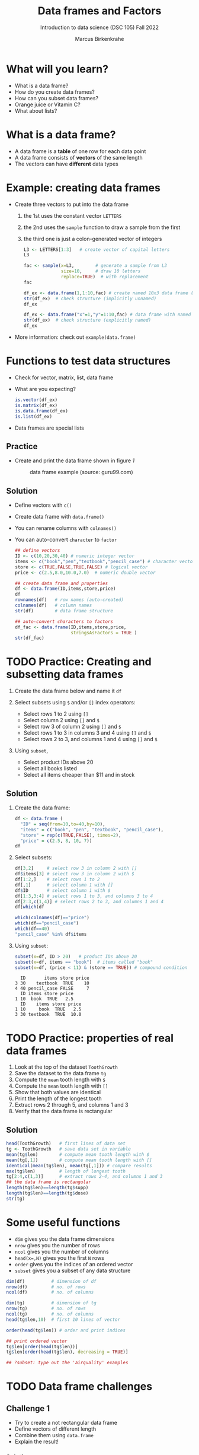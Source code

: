 #+title: Data frames and Factors
#+AUTHOR: Marcus Birkenkrahe
#+SUBTITLE: Introduction to data science (DSC 105) Fall 2022
#+OPTIONS: toc:nil num:nil
#+STARTUP: overview hideblocks indent inlineimages
#+PROPERTY: header-args:R :session *R* :exports both :results output
* What will you learn?
#+attr_html: :width 500px
[[../img/frame.jpg]]

- What is a data frame?
- How do you create data frames?
- How can you subset data frames?
- Orange juice or Vitamin C?
- What about lists?

* What is a data frame?

- A data frame is a *table* of one row for each data point
- A data frame consists of *vectors* of the same length
- The vectors can have *different* data types

* Example: creating data frames

- Create three vectors to put into the data frame
  1) the 1st uses the constant vector ~LETTERS~
  2) the 2nd uses the ~sample~ function to draw a sample from the first
  3) the third one is just a colon-generated vector of integers
  #+name: letters
  #+begin_src R
    L3 <- LETTERS[1:3]   # create vector of capital letters
    L3
  #+end_src
  #+name: sample
  #+begin_src R
    fac <- sample(x=L3,        # generate a sample from L3
                  size=10,     # draw 10 letters
                  replace=TRUE)  # with replacement
    fac
  #+end_src
  #+name: dataframe_unnamed
  #+begin_src R
    df_ex <- data.frame(1,1:10,fac) # create named 10x3 data frame (no names)
    str(df_ex)  # check structure (implicitly unnamed)
    df_ex
  #+end_src
  #+name: dataframe_named
  #+begin_src R
    df_ex <- data.frame("x"=1,"y"=1:10,fac) # data frame with named columns
    str(df_ex)  # check structure (explicitly named)
    df_ex
  #+end_src
- More information: check out ~example(data.frame)~

* Functions to test data structures

- Check for vector, matrix, list, data frame
- What are you expecting?
  #+begin_src R :session :results output
    is.vector(df_ex)
    is.matrix(df_ex)
    is.data.frame(df_ex)
    is.list(df_ex)
  #+end_src
- Data frames are special lists

** Practice

- Create and print the data frame shown in figure [[1]]

  #+name: 1
  #+caption: data frame example (source: guru99.com)
  [[../img/7_df.png]]

** Solution

- Define vectors with ~c()~
- Create data frame with ~data.frame()~
- You can rename columns with ~colnames()~
- You can auto-convert ~character~ to ~factor~

  #+begin_src R :session :results output
    ## define vectors
    ID <- c(10,20,30,40) # numeric integer vector
    items <- c("book","pen","textbook","pencil_case") # character vector
    store <- c(TRUE,FALSE,TRUE,FALSE) # logical vector
    price <- c(2.5,8.0,10.0,7.0)  # numeric double vector

    ## create data frame and properties
    df <- data.frame(ID,items,store,price)
    df
    rownames(df)   # row names (auto-created)
    colnames(df)   # column names
    str(df)        # data frame structure

    ## auto-convert characters to factors
    df_fac <- data.frame(ID,items,store,price,
                         stringsAsFactors = TRUE )
    str(df_fac)
  #+end_src

* TODO Practice: Creating and subsetting data frames

1) Create the data frame below and name it ~df~
   #+attr_html: :width 500px
   [[../img/7_df.png]]

2) Select subsets using ~$~ and/or ~[]~ index operators:
   - Select rows 1 to 2 using ~[]~
   - Select column 2 using ~[]~ and ~$~
   - Select row 3 of column 2  using ~[]~ and ~$~
   - Select rows 1 to 3 in columns 3 and 4 using ~[]~ and ~$~
   - Select rows 2 to 3, and columns 1 and 4 using ~[]~ and ~$~

3) Using ~subset~,
   - Select product IDs above 20
   - Select all books listed
   - Select all items cheaper than $11 and in stock

** Solution

1) Create the data frame:
   #+begin_src R
     df <- data.frame (
       "ID" = seq(from=10,to=40,by=10),
       "items" = c("book", "pen", "textbook", "pencil_case"),
       "store" = rep(c(TRUE,FALSE), times=2),
       "price" = c(2.5, 8, 10, 7))
     df
   #+end_src
2) Select subsets:
   #+attr_html: :width 500px
   [[../img/7_subset.png]]

   #+begin_src R :session :results output
     df[3,2]     # select row 3 in column 2 with []
     df$items[3] # select row 3 in column 2 with $
     df[1:2,]    # select rows 1 to 2
     df[,1]      # select column 1 with []
     df$ID       # select column 1 with $
     df[1:3,3:4] # select rows 1 to 3, and columns 3 to 4
     df[2:3,c(1,4)] # select rows 2 to 3, and columns 1 and 4
     df[which(df
   #+end_src
   #+begin_src R
     which(colnames(df)=="price")
     which(df=="pencil_case")
     which(df==40)
     "pencil_case" %in% df$items
   #+end_src
3) Using ~subset~:
   #+begin_src R
     subset(x=df, ID > 20)   # product IDs above 20
     subset(x=df, items == "book")  # items called "book"
     subset(x=df, (price < 11) & (store == TRUE)) # compound condition
   #+end_src

   #+RESULTS:
   :   ID       items store price
   : 3 30    textbook  TRUE    10
   : 4 40 pencil_case FALSE     7
   :   ID items store price
   : 1 10  book  TRUE   2.5
   :   ID    items store price
   : 1 10     book  TRUE   2.5
   : 3 30 textbook  TRUE  10.0

* TODO Practice: properties of real data frames

1) Look at the top of the dataset ~ToothGrowth~
2) Save the dataset to the data frame ~tg~
3) Compute the ~mean~ tooth length with ~$~
4) Compute the ~mean~ tooth length with ~[]~
5) Show that both values are identical
6) Print the length of the longest tooth
7) Extract rows 2 through 5, and columns 1 and 3
8) Verify that the data frame is rectangular

** Solution
#+begin_src R :session :results output
  head(ToothGrowth)   # first lines of data set
  tg <- ToothGrowth   # save data set in variable
  mean(tg$len)        # compute mean tooth length with $
  mean(tg[,1])        # compute mean tooth length with []
  identical(mean(tg$len), mean(tg[,1])) # compare results
  max(tg$len)         # length of longest tooth
  tg[2:4,c(1,3)]      # extract rows 2-4, and columns 1 and 3
  ## the data frame is rectangular
  length(tg$len)==length(tg$supp)
  length(tg$len)==length(tg$dose)
  str(tg)
#+end_src

* Some useful functions

- ~dim~ gives you the data frame dimensions
- ~nrow~ gives you the number of rows
- ~ncol~ gives you the number of columns
- ~head(x=,N)~ gives you the first ~N~ rows
- ~order~ gives you the indices of an ordered vector
- ~subset~ gives you a subset of any data structure

#+begin_src R :session :results output
  dim(df)          # dimension of df
  nrow(df)         # no. of rows
  ncol(df)         # no. of columns

  dim(tg)          # dimension of tg
  nrow(tg)         # no. of rows
  ncol(tg)         # no. of columns
  head(tg$len,10)  # first 10 lines of vector

  order(head(tg$len)) # order and print indices

  ## print ordered vector
  tg$len[order(head(tg$len))]
  tg$len[order(head(tg$len), decreasing = TRUE)]

  ## ?subset: type out the 'airquality' examples
#+end_src

* TODO Data frame challenges
** Challenge 1
- Try to create a not rectangular data frame
- Define vectors of different length
- Combine them using  ~data.frame~
- Explain the result!

*** Solution

#+begin_src R :session :results output
  ## the longer vector is an even multiple of the shorter one
  data.frame(x1=c("moo","meh"),x2=1:4)

  ## the longer vector is an odd multiple of the shorter one
  data.frame(x1=c("moo","meh"),x2=1:3)
#+end_src

#+name: 3
#+caption: element-wise vector operation
[[./img/challenge.png]]

** Challenge 2

- Use the dataset ~ToothGrowth~ (aka ~tg~)
- Find the number of cases in which tooth length is less than 16

  #+begin_src R :session :results output

    ## create index vector for observations with tooth length < 16
    small <- tg$len < 16

    ## look at the result - surprised?
    head(small)    # print first few vector elements
    sum(small)     # number of teeth of length < 16
    length(small)  # some teeth are greater than 16

    ## print the tooth length values
    tg$len[small]  # tg[small] won't work here - why not?

  #+end_src

* TODO Factor advantage

- Compare the following two plots
- You have to have ~ggplot2~ installed
- Uses the quick plot function ~qplot~

  #+begin_src R :session :results output
    library(ggplot2)

    ## plot mpg vs wt, cyl
    qplot(data=mtcars,x=wt,y=mpg,colour=cyl)
    ggsave(file...

    ## plot mpg vs wt, factor(cyl)
    qplot(data=mtcars,x=wt,y=mpg,colour=factor(cyl))
  #+end_src

  #+RESULTS:

* TODO Orange Juice or Vitamin C?
** Extract factor levels

- What's the class of ~tg$supp~?
- What're the levels of ~tg$supp~?
- We want to compare ~mean~ tooth length for each ~level~

  #+begin_src R :session :results output

    class(tg$supp)   # class check
    levels(tg$supp)  # levels check

    ## select the rows for each level
    tgoj <- tg[tg$supp == 'OJ',]  # Orange Juice
    tgvc <- tg[tg$supp == 'VC',]  # Vitamin C

    ## compute the mean over all selected rows
    mean(tgoj$len)
    mean(tgvc$len)

  #+end_src

** What's going on here?

~tg[tg$supp == 'OJ',]~ is loaded with meaning:

- ~[i,j]~: select row ~i~, column ~j~
- ~i~ can be a vector (several rows)
- ~j~ can be a vector (several columns)
- If either is missing: take all rows or columns
- ~==~ produces logical values
- ~TRUE~ means "take it", ~FALSE~ means "skip it"

  #+begin_quote
  ~tg[tg$supp == 'OJ', ]~ says:

  "Find which elements of the ~tg$supp~ vector equal ~'OJ'~ and
  extract the corresponding rows of ~tg~."

  = "Take from tg the rows in which the supplement was ~OJ~."

  Notice that ~tgoj~, ~tgvc~ are also still data frames.
  #+end_quote

* TODO What about lists?

- Data frames (and ~data.table~) are really lists
- Subsetting: same ol', same ol' (with ~[[]]~)
- Create lists with ~list~
- Useful for web data

#+begin_src R :session :results output
  class(mtcars)   # object class of data frame
  typeof(mtcars)  # type or storage mode of data frame

  ## subsetting a data frame as a list
  identical(mtcars$mpg[1], mtcars[[1]][1])

  ## create mtcars list (and add any other information)
  mtcars_list <- list(mtcars)
  typeof(mtcars_list)
#+end_src

* Concept summary

- A data frame is a table of one row for each data point
- A data frame consists of vectors of the same length
- You can change row and column names
- You can convert ~character~ into ~factor~ vectors
- You can subset data frames using ~[]~ or ~$~ operators
- You can run R scripts from the command line (e.g. ~Rscript~)
- You can plot to file (e.g. using ~ggsave~)

* Code summary

| ~library~         | load package                   |
| ~data~            | load dataset                   |
| ~str(df)~         | structure of data frame ~df~   |
| ~dslabs::murders~ | data set ~murders~ in ~dslabs~ |
| ~Rscript~         | run R on script ~.R~           |
| ~R CMD BATCH~     | execute R as batch command     |
| ~ls~, ~cat~       | (linux) shell commands         |
| ~littler~         | R script program package       |
| ~data.frame~      | create data frame              |
| ~example~         | show examples of function      |
| ~LETTERS~         | pre-stored alphabet (caps)     |
| ~sample~          | generate sample from vector    |
| ~is.vector~       | test for vector                |
| ~is.matrix~       | test for matrix                |
| ~is.data.frame~   | test for data frame            |
| ~is.list~         | test for list                  |
| ~rownames~        | get/set row names              |
| ~colnames~        | get/set column names           |
| ~$~               | access named vector            |
| ~[]~              | select index values            |
| ~mean~            | compute mean (1 argument)      |
| ~length~          | compute vector length          |
| ~identical~       | check equality (2 arguments)   |
| ~max~             | find maximum value             |
| ~dim~             | dimensions of object           |
| ~nrow~, ~ncol~    | number of rols, columns        |
| ~head~            | top lines (default: 6)         |
| ~order~           | order vector, print indices    |
| ~subset~          | select subset                  |
| ~list~            | make list                      |
| ~factor~          | turn vector into factor vector |
| ~ggplot2::ggsave~ | save named plot                |
| ~ggplot2::qplot~  | quick pretty plot              |

* References

Matloff N (2019). fasteR: Fast Lane to Learning R! [[https://github.com/matloff/fasteR#--on-to-data-frames][Online: github]]
